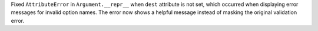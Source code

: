 Fixed ``AttributeError`` in ``Argument.__repr__`` when ``dest`` attribute is not set, which occurred when displaying error messages for invalid option names. The error now shows a helpful message instead of masking the original validation error.

